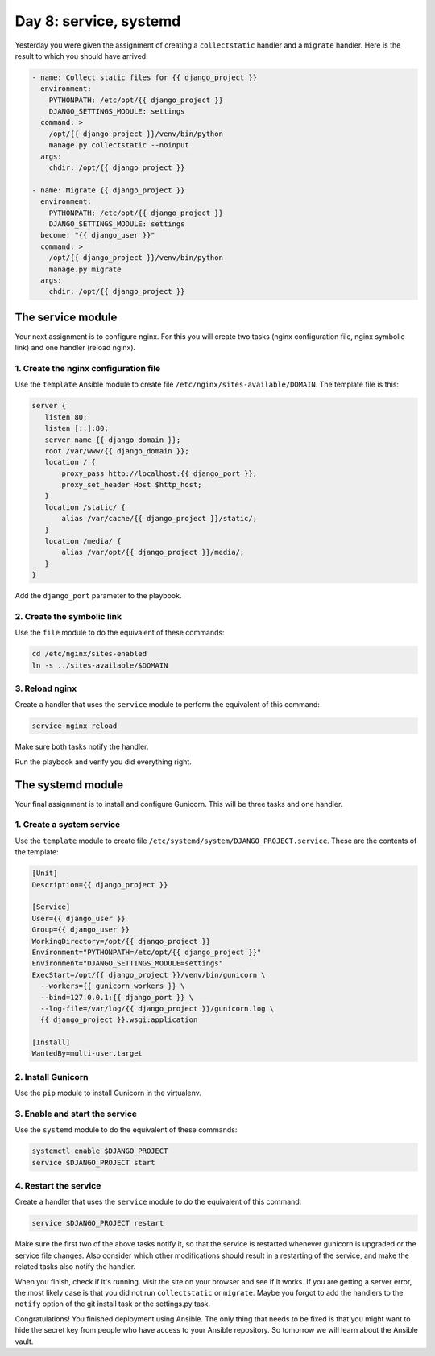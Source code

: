 =======================
Day 8: service, systemd
=======================

Yesterday you were given the assignment of creating a ``collectstatic``
handler and a ``migrate`` handler. Here is the result to which you
should have arrived:

.. code-block:: yaml

   - name: Collect static files for {{ django_project }}
     environment:
       PYTHONPATH: /etc/opt/{{ django_project }}
       DJANGO_SETTINGS_MODULE: settings
     command: >
       /opt/{{ django_project }}/venv/bin/python
       manage.py collectstatic --noinput
     args:
       chdir: /opt/{{ django_project }}

   - name: Migrate {{ django_project }}
     environment:
       PYTHONPATH: /etc/opt/{{ django_project }}
       DJANGO_SETTINGS_MODULE: settings
     become: "{{ django_user }}"
     command: >
       /opt/{{ django_project }}/venv/bin/python
       manage.py migrate
     args:
       chdir: /opt/{{ django_project }}
 
The service module
==================

Your next assignment is to configure nginx. For this you will create two
tasks (nginx configuration file, nginx symbolic link) and one handler
(reload nginx).

1. Create the nginx configuration file
--------------------------------------

Use the ``template`` Ansible module to create file
``/etc/nginx/sites-available/DOMAIN``. The template file is this:

.. code-block:: nginx

   server {
      listen 80;
      listen [::]:80;
      server_name {{ django_domain }};
      root /var/www/{{ django_domain }};
      location / {
          proxy_pass http://localhost:{{ django_port }};
          proxy_set_header Host $http_host;
      }
      location /static/ {
          alias /var/cache/{{ django_project }}/static/;
      }
      location /media/ {
          alias /var/opt/{{ django_project }}/media/;
      }
   }

Add the ``django_port`` parameter to the playbook.

2. Create the symbolic link
---------------------------

Use the ``file`` module to do the equivalent of these commands:

.. code-block:: bash

   cd /etc/nginx/sites-enabled
   ln -s ../sites-available/$DOMAIN

3. Reload nginx
---------------

Create a handler that uses the ``service`` module to perform the
equivalent of this command:

.. code-block:: bash

   service nginx reload

Make sure both tasks notify the handler.

Run the playbook and verify you did everything right.

The systemd module
==================

Your final assignment is to install and configure Gunicorn. This will be
three tasks and one handler.

1. Create a system service
--------------------------

Use the ``template`` module to create file
``/etc/systemd/system/DJANGO_PROJECT.service``. These are the contents
of the template:

.. code-block:: ini

   [Unit]
   Description={{ django_project }}

   [Service]
   User={{ django_user }}
   Group={{ django_user }}
   WorkingDirectory=/opt/{{ django_project }}
   Environment="PYTHONPATH=/etc/opt/{{ django_project }}"
   Environment="DJANGO_SETTINGS_MODULE=settings"
   ExecStart=/opt/{{ django_project }}/venv/bin/gunicorn \
     --workers={{ gunicorn_workers }} \
     --bind=127.0.0.1:{{ django_port }} \
     --log-file=/var/log/{{ django_project }}/gunicorn.log \
     {{ django_project }}.wsgi:application

   [Install]
   WantedBy=multi-user.target

2. Install Gunicorn
-------------------

Use the ``pip`` module to install Gunicorn in the virtualenv.

3. Enable and start the service
-------------------------------

Use the ``systemd`` module to do the equivalent of these commands:

.. code-block:: bash

   systemctl enable $DJANGO_PROJECT
   service $DJANGO_PROJECT start

4. Restart the service
----------------------

Create a handler that uses the ``service`` module to do the equivalent
of this command:

.. code-block:: bash

   service $DJANGO_PROJECT restart

Make sure the first two of the above tasks notify it, so that the
service is restarted whenever gunicorn is upgraded or the service file
changes. Also consider which other modifications should result in a
restarting of the service, and make the related tasks also notify the
handler.

When you finish, check if it's running. Visit the site on your browser
and see if it works. If you are getting a server error, the most likely
case is that you did not run ``collectstatic`` or ``migrate``. Maybe you
forgot to add the handlers to the ``notify`` option of the git install
task or the settings.py task.

Congratulations! You finished deployment using Ansible. The only thing
that needs to be fixed is that you might want to hide the secret key
from people who have access to your Ansible repository. So tomorrow we
will learn about the Ansible vault.
